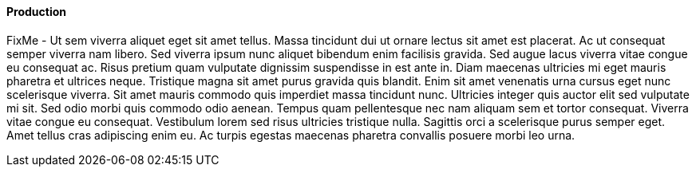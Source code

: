 
==== Production

FixMe - Ut sem viverra aliquet eget sit amet tellus. Massa tincidunt dui ut ornare lectus sit amet est placerat. Ac ut consequat semper viverra nam libero. Sed viverra ipsum nunc aliquet bibendum enim facilisis gravida. Sed augue lacus viverra vitae congue eu consequat ac. Risus pretium quam vulputate dignissim suspendisse in est ante in. Diam maecenas ultricies mi eget mauris pharetra et ultrices neque. Tristique magna sit amet purus gravida quis blandit. Enim sit amet venenatis urna cursus eget nunc scelerisque viverra. Sit amet mauris commodo quis imperdiet massa tincidunt nunc. Ultricies integer quis auctor elit sed vulputate mi sit. Sed odio morbi quis commodo odio aenean. Tempus quam pellentesque nec nam aliquam sem et tortor consequat. Viverra vitae congue eu consequat. Vestibulum lorem sed risus ultricies tristique nulla. Sagittis orci a scelerisque purus semper eget. Amet tellus cras adipiscing enim eu. Ac turpis egestas maecenas pharetra convallis posuere morbi leo urna.

////
FixMe
////
